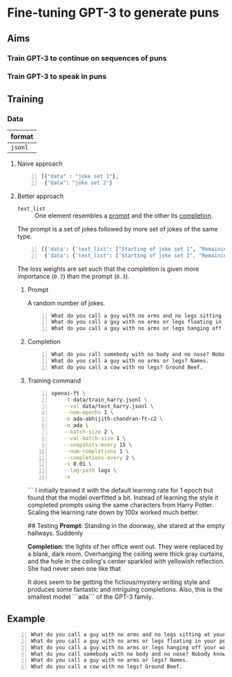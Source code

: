 * Fine-tuning GPT-3 to generate puns
** Aims
*** Train GPT-3 to continue on sequences of puns

*** Train GPT-3 to speak in puns

** Training
*** Data
| format  |
|---------|
| =jsonl= |

**** Naive approach
#+BEGIN_SRC python -n :i python3.6 :async :results verbatim code
  [{"data" : "joke set 1"},
   {"data": "joke set 2"}
#+END_SRC

**** Better approach
+ =text_list= :: One element resembles a _prompt_ and the other its _completion_.

The prompt is a set of jokes followed by more set of jokes of the same type.

#+BEGIN_SRC python -n :i python3.6 :async :results verbatim code
  [{'data': {'text_list': ["Starting of joke set 1", "Remaining of joke set 1"], 'loss_weights': [0.3, 0.7]}},
   {'data': {'text_list': ['Starting of joke set 2", "Remaining of joke set 2"], 'loss_weights': [0.3, 0.7]}}]
#+END_SRC

The loss weights are set such that the
completion is given more importance (=0.7=)
than the prompt (=0.3=).

***** Prompt
A random number of jokes.

#+BEGIN_SRC text -n :async :results verbatim code
  What do you call a guy with no arms and no legs sitting at your doorstep? Matt.
  What do you call a guy with no arms or legs floating in your pool? Bob.
  What do you call a guy with no arms or legs hanging off your wall? Art.
#+END_SRC

***** Completion
#+BEGIN_SRC text -n :async :results verbatim code
  What do you call somebody with no body and no nose? Nobody knows
  What do you call a guy with no arms or legs? Names.
  What do you call a cow with no legs? Ground Beef. 
#+END_SRC

***** Training command
#+BEGIN_SRC bash -n :i bash :async :results verbatim code
  openai-ft \
      -t data/train_harry.jsonl \
      --val data/test_harry.jsonl \
      --num-epochs 1 \
      -e ada-abhijith-chandran-ft-c2 \
      -m ada \
      --batch-size 2 \
      --val-batch-size 1 \
      --snapshots-every 15 \
      --num-completions 1 \
      --completions-every 2 \
      -s 0.01 \
      --log-path logs \
      -v
#+END_SRC
```
I initially trained it with the default learning rate for 1 epoch but found that the model overfitted a bit. Instead of learning the style it completed prompts using the same characters from Harry Potter. Scaling the learning rate down by 100x worked much better. 

## Testing 
**Prompt**: Standing in the doorway, she stared at the empty hallways. Suddenly 

**Completion**: the lights of her office went out. They were replaced by a blank, dark room. Overhanging the ceiling were thick gray curtains, and the hole in the ceiling's center sparkled with yellowish reflection. She had never seen one like that 

It does seem to be getting the fictious/mystery writing style and produces some fantastic and intriguing completions. Also, this is the smallest model ```ada``` of the GPT-3 family.  

** Example
#+BEGIN_SRC text -n :async :results verbatim code
  What do you call a guy with no arms and no legs sitting at your doorstep? Matt.
  What do you call a guy with no arms or legs floating in your pool? Bob.
  What do you call a guy with no arms or legs hanging off your wall? Art.
  What do you call somebody with no body and no nose? Nobody knows
  What do you call a guy with no arms or legs? Names.
  What do you call a cow with no legs? Ground Beef. 
#+END_SRC
